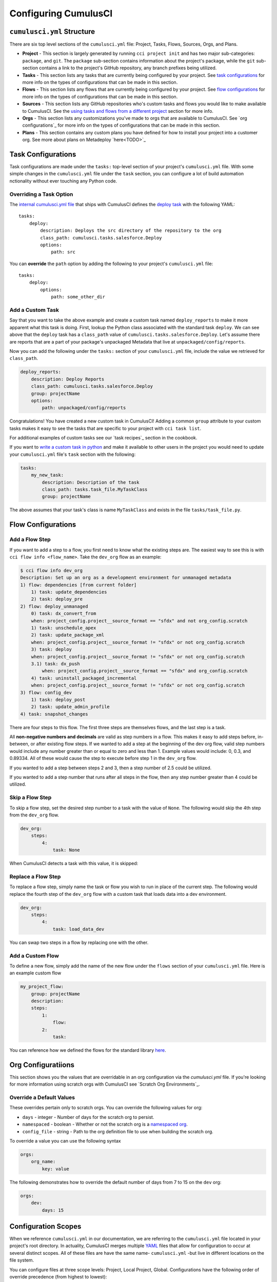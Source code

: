 Configuring CumulusCI
=====================



``cumulusci.yml`` Structure
---------------------------
There are six top level sections of the ``cumulusci.yml`` file: Project, Tasks, Flows, Sources, Orgs, and Plans.

* **Project** - This section is largely generated by running ``cci project init`` and has two major sub-categories: ``package``, and ``git``. The ``package`` sub-section contains information about the project's package, while the ``git`` sub-section contains a link to the project's GitHub repository, any branch prefixes being utilized.

* **Tasks** - This section lists any tasks that are currently being configured by your project. See `task configurations`_ for more info on the types of configurations that can be made in this section.

* **Flows** - This section lists any flows that are currently being configured by your project. See `flow configurations`_ for more info on the types of configurations that can be made in this section.

* **Sources** - This section lists any GitHub repositories who's custom tasks and flows you would like to make available to CumulusCI. See the `using tasks and flows from a different project`_ section for more info.

* **Orgs** - This section lists any customizations you've made to orgs that are available to CumulusCI. See `org configurations`_ for more info on the types of configurations that can be made in this section.

* **Plans** - This section contains any custom plans you have defined for how to install your project into a customer org. See more about plans on Metadeploy `here<TODO>`_



Task Configurations
-------------------
Task configurations are made under the ``tasks:`` top-level section of your project's ``cumulusci.yml`` file.
With some simple changes in the ``cumulusci.yml`` file under the ``task`` section, you can configure a lot of build automation nctionality without ever touching any Python code.



Overriding a Task Option
^^^^^^^^^^^^^^^^^^^^^^^^
The `internal cumulusci.yml file <https://github.com/SFDO-Tooling/CumulusCI/blob/master/cumulusci/cumulusci.yml>`_ that ships with CumulusCI defines the `deploy task <https://github.com/SFDO-Tooling/CumulusCI/blob/d038f606d97f50a71ba1d2d6e9462a249b28864e/cumulusci/cumulusci.yml#L129>`_ with the following YAML::

    tasks:
        deploy:
            description: Deploys the src directory of the repository to the org
            class_path: cumulusci.tasks.salesforce.Deploy
            options:
                path: src

You can **override** the ``path`` option by adding the following to your project's ``cumulusci.yml`` file::

    tasks:
        deploy:
            options:
                path: some_other_dir


Add a Custom Task
^^^^^^^^^^^^^^^^^
Say that you want to take the above example and create a custom task named ``deploy_reports`` to make it more apparent what this task is doing.
First, lookup the Python class associated with the standard task ``deploy``. We can see above that the ``deploy`` task has a ``class_path`` value of ``cumulusci.tasks.salesforce.Deploy``.
Let's assume there are reports that are a part of your package's unpackaged Metadata that live at ``unpackaged/config/reports``.

Now you can add the following under the ``tasks:`` section of your ``cumulusci.yml`` file, include the value we retrieved for ``class_path``.

.. code-block:: yaml

    deploy_reports:
        description: Deploy Reports 
        class_path: cumulusci.tasks.salesforce.Deploy
        group: projectName
        options:
            path: unpackaged/config/reports

Congratulations! You have created a new custom task in CumulusCI!
Adding a common ``group`` attribute to your custom tasks makes it easy to see the tasks that are specific to your project with ``cci task list``.

For additional examples of custom tasks see our `task recipes`_ section in the cookbook.

If you want to `write a custom task in python <TODO>`_ and make it available to other users in the project you would need to update your ``cumulusci.yml`` file's ``task`` section with the following:

.. code-block:: yaml

    tasks:
        my_new_task:
            description: Description of the task
            class_path: tasks.task_file.MyTaskClass
            group: projectName

The above assumes that your task's class is name ``MyTaskClass`` and exists in the file ``tasks/task_file.py``.



Flow Configurations
-------------------



Add a Flow Step
^^^^^^^^^^^^^^^
If you want to add a step to a flow, you first need to know what the existing steps are.
The easiest way to see this is with ``cci flow info <flow_name>``.
Take the ``dev_org`` flow as an example:

.. code-block:: console

    $ cci flow info dev_org
    Description: Set up an org as a development environment for unmanaged metadata
    1) flow: dependencies [from current folder]
        1) task: update_dependencies
        2) task: deploy_pre
    2) flow: deploy_unmanaged
        0) task: dx_convert_from
        when: project_config.project__source_format == "sfdx" and not org_config.scratch
        1) task: unschedule_apex
        2) task: update_package_xml
        when: project_config.project__source_format != "sfdx" or not org_config.scratch
        3) task: deploy
        when: project_config.project__source_format != "sfdx" or not org_config.scratch
        3.1) task: dx_push
            when: project_config.project__source_format == "sfdx" and org_config.scratch
        4) task: uninstall_packaged_incremental
        when: project_config.project__source_format != "sfdx" or not org_config.scratch
    3) flow: config_dev
        1) task: deploy_post
        2) task: update_admin_profile
    4) task: snapshot_changes

There are four steps to this flow. The first three steps are themselves flows, and the last step is a task.

All **non-negative numbers and decimals** are valid as step numbers in a flow.
This makes it easy to add steps before, in-between, or after existing flow steps.
If we wanted to add a step at the beginning of the dev org flow, valid step numbers would include any number greater than or equal to zero and less than 1.
Example values would include: 0, 0.3, and 0.89334.
All of these would cause the step to execute before step 1 in the ``dev_org`` flow.

If you wanted to add a step between steps 2 and 3, then a step number of 2.5 could be utilized.

If you wanted to add a step number that runs after all steps in the flow, then any step number greater than 4 could be utilized.



Skip a Flow Step
^^^^^^^^^^^^^^^^
To skip a flow step, set the desired step number to a task with the value of ``None``.
The following would skip the 4th step from the ``dev_org`` flow.

.. code-block:: yaml

    dev_org:
        steps:
            4:
                task: None

When CumulusCI detects a task with this value, it is skipped:

.. image:: images/skipping_task.png



Replace a Flow Step
^^^^^^^^^^^^^^^^^^^
To replace a flow step, simply name the task or flow you wish to run in place of the current step.
The following would replace the fourth step of the ``dev_org`` flow with a custom task that loads data into a dev environment.

.. code-block:: yaml

    dev_org:
        steps:
            4:
                task: load_data_dev

You can swap two steps in a flow by replacing one with the other. 



Add a Custom Flow
^^^^^^^^^^^^^^^^^
To define a new flow, simply add the name of the new flow under the ``flows`` section of your ``cumulusci.yml`` file.
Here is an example custom flow

.. code-block:: yaml

    my_project_flow:
        group: projectName
        description:
        steps:
            1:
                flow:
            2:
                task:

You can reference how we defined the flows for the standard library `here <https://github.com/SFDO-Tooling/CumulusCI/blob/d038f606d97f50a71ba1d2d6e9462a249b28864e/cumulusci/cumulusci.yml#L565>`_.



Org Configuratiions
-------------------
This section shows you the values that are overridable in an org configuration via the `cumulusci.yml` file.
If you're looking for more information using scratch orgs with CumulusCI see `Scratch Org Environments`_. 

Override a Default Values
^^^^^^^^^^^^^^^^^^^^^^^^^
These overrides pertain only to scratch orgs.
You can override the following values for org:

* ``days`` - integer - Number of days for the scratch org to persist.
* ``namespaced`` - boolean - Whether or not the scratch org is a `namespaced org <TODO sf link?>`_.
* ``config_file`` - string - Path to the org definition file to use when building the scratch org.

To override a value you can use the following syntax

.. code-block:: yaml
    
    orgs:
        org_name:
            key: value 

The following demonstrates how to override the default number of days from 7 to 15 on the ``dev`` org:

.. code-block:: yaml

    orgs:
        dev:
            days: 15


Configuration Scopes
--------------------
When we reference ``cumulusci.yml`` in our documentation, we are referring to the ``cumulusci.yml`` file located in your project's root directory.
In actuality, CumulusCI merges multiple `YAML <https://yaml.org/>`_ files that allow for configuration to occur at several distinct scopes.
All of these files are have the same name- ``cumulusci.yml`` -but live in different locations on the file system.

You can configure files at three scope levels: Project, Local Project, Global.
Configurations have the following order of override precedence (from highest to lowest):

* Local Project
* Project
* Global

One override will only cascade over another when two configurations are setting a value for the same element on a task or flow.
For example, say there exists a task T that takes two options o1 and o2.
You can specify a default value for o1 in your project's ``cumulusci.yml`` file and a default for o2 in your global ``cumulusci.yml`` file and everything will work as exepected.
If you then change your project's ``cumulusci.yml`` file to also specify a default value for o2, this will take precedence over the default value specified in your global ``cumulusci.yml`` file.

The following diagram illustrates these three files along with their corresponding scopes in green.
Changes made to configuration files on top will override any changes in files below them (if they are present).

.. image:: images/cci-yml-chart.png



Local Project Configurations
^^^^^^^^^^^^^^^^^^^^^^^^^^^^
**File Path:** ``~/.cumulusci/project_name/cumulusci.yml``

Configurations made to this ``cumulusci.yml`` file apply to only the project with the given <project_name>, and take precedence over **all other** configuration scopes.
If you want to make customizations to a project, but don't need them to be available to other team members, you would make those customizations here.



Project Configurations
^^^^^^^^^^^^^^^^^^^^^^
**File Path:** ``/path/to/project/cumulusci.yml``

This ``cumulusci.yml`` file lives in the root directory of your project, and apply to only this project.
Changes here can be commited back to a remote repository so other team members can benefit from the customizations.
Configurations in this file apply to this project, and take precedence over any configurations specified in the `global configurations`_ file, but are overwritten by configurations in the `local project`_ file.



Global Configurations
^^^^^^^^^^^^^^^^^^^^^
**File Path:** ``~/.cumulusci/cumulusci.yml``

Configuration of this file will override behavior across **all** CumulusCI projects on your machine.
Configurations in this file have the lowest precedence, and are overwritten by **all other** configuration scopes.



The Internal ``cumulusci.yml``
^^^^^^^^^^^^^^^^^^^^^^^^^^^^^^
There is one more configuration file that exists; the `internal cumulusci.yml <https://github.com/SFDO-Tooling/CumulusCI/blob/master/cumulusci/cumulusci.yml>`_ file that ships with CumulusCI itself.
This file actually holds the lowest precedence of all, as all other scopes override what is contained in this file.
This file contains all of the definitions for the standard tasks, flows, as well as, the default configurations that come out of the box with CumulusCI.
As a CumulusCI user you aren't able to modify it, but knowing about it serves two purposes:

* It is a fun bit of trivia to know that this file exists!
* It is useful to reference when working on configuring custom tasks or flows of your own.


Advanced Configurations
-----------------------

Using Variables for Task Options
^^^^^^^^^^^^^^^^^^^^^^^^^^^^^^^^
Sometimes you may want to reference a specific value within the ``cumulusci.yml`` file.
To do this we can utilize the ``$project_config`` variable.
You can use a double underscore ( ``__`` ) to access the different levels of the ``cumulusci.yml`` file.

For example, NPSP utilizes a variable to the project's namespace by setting a value of ``$project_config.project__package__namespace``.
Here is an example task that does just this to provide a value for the ``namespace_inject`` option in a custom deploy task:

.. code-block:: yaml

    deploy_qa_config:
            description: Deploys additional fields used for QA purposes only
            class_path: cumulusci.tasks.salesforce.Deploy
            group: Salesforce Metadata
            options:
                path: unpackaged/config/qa
                namespace_inject: $project_config.project__package__namespace

CumulusCI will replace the variable with the value currently located under project -> package -> namespace in the ``cumulusci.yml`` file.
Here is the ``project`` section of NPSP's ``cumulusci.yml`` file:

.. code-block:: yaml

    project:
        name: Cumulus
        package:
            name: Cumulus
            name_managed: Nonprofit Success Pack
            namespace: npsp
            api_version: 48.0
            install_class: STG_InstallScript
            uninstall_class: STG_UninstallScript

Currently under ``$project_config.project__package__namespace`` is the value: ``npsp``.



Referencing Task Return Values
^^^^^^^^^^^^^^^^^^^^^^^^^^^^^^
Tasks can set an internal `return_value` on themselves while executing.
This allows one task in a flow to reference the `return_value` set on another task that executed prior to it.

To reference a return value on a previous task use the following::

    ^^prior_task.return_value


In order to know what is available for ``<return_value>`` we need to find the source code for an individual task.
Let's examing the definition for the ``upload_beta`` task. The internal ``cumulusci.yml`` file defines it as follows:

.. code-block:: yaml

    upload_beta:
            description: Uploads a beta release of the metadata currently in the packaging org
            class_path: cumulusci.tasks.salesforce.PackageUpload
            group: Release Operations

This informs us that we need to find where the class ``cumulusci.tasks.salesforce.PackageUpload`` is defined to see if anything is being set on ``self.return_values``.
Some digging yields that this class is defined in the file `package_upload.py <>`_ and has a method called ``_set_return_values()``.
`This method <https://github.com/SFDO-Tooling/CumulusCI/blob/3cad07ac1cecf438aaf087cdeff7b781a1fc74a1/cumulusci/tasks/salesforce/package_upload.py#L165>`_ sets ``self.return_values`` to a dictionary with the following keys: ``verison_number``, ``version_id``, and ``package_id``.

Let's now look at the the ``release_beta`` flow as its defined in the internal cumulusci.yml file:

.. code-block:: yaml

   release_beta:
        description: Upload and release a beta version of the metadata currently in packaging
        steps:
            1:
                task: upload_beta
                options:
                    name: Automated beta release
            2:
                task: github_release
                options:
                    version: ^^upload_beta.version_number
            3:
                task: github_release_notes
                ignore_failure: True  # Attempt to generate release notes but don't fail build
                options:
                    link_pr: True
                    publish: True
                    tag: ^^github_release.tag_name
                    include_empty: True
                    version_id: ^^upload_beta.version_id
            4:
                task: github_master_to_feature

This flow references both ``version_id`` and ``version_number`` return values set on the ``upload_beta`` task.



Using Tasks and Flows From a Different Project
^^^^^^^^^^^^^^^^^^^^^^^^^^^^^^^^^^^^^^^^^^^^^^
The dependency handling discussed above is used in a very specific context, to install dependency packages or metadata bundles in the ``dependencies`` flow which is a component of some other flows.
It's also possible to use arbitrary tasks and flows from another project.
To do this, the other project must be named in the ``sources`` section of cumulusci.yml:

.. code-block:: yaml

    sources:
      npsp:
        github: https://github.com/SalesforceFoundation/NPSP

This says that when tasks or flows are referenced using the `npsp` namespace, CumulusCI should fetch the source from this GitHub repository.
By default, it will fetch the most recent release, or the default branch if there are no releases.
It's also possible to fetch a specific ``tag``:

.. code-block:: yaml

    sources:
      npsp:
        github: https://github.com/SalesforceFoundation/NPSP
        tag: rel/3.163

or a specific ``commit`` or ``branch``.

Now it's possible to run a flow from NPSP:

.. code-block:: console

    $ cci flow run npsp:install_prod

Or a task:

.. code-block:: console

    $ cci task run npsp:robot

Or even to create a new flow which uses a flow from NPSP:

.. code-block:: yaml

    flows:
      install_npsp:
        steps:
          1:
            flow: npsp:install_prod
          2:
            flow: dev_org

This flow will use NPSP's ``install_prod`` flow to install NPSP as a managed package, and then run this project's own ``dev_org`` flow.



Plan Configurations
^^^^^^^^^^^^^^^^^^^

TODO: Content for configuring plans here


Troubleshooting Configurations
------------------------------
Use ``cci task info <task_name>`` and ``cci flow info <flow_name>`` to see how a given task or flow will behave with the current state of configuration.
For example, the ``util_sleep`` task has a ``seconds`` option that defaults to 5 out-of-the-box:

.. code-block:: console

    $ cci task info util_sleep
    util_sleep

    Description: Sleeps for N seconds

    Class: cumulusci.tasks.util.Sleep

    Command Syntax

        $ cci task run util_sleep

    Options

        -o seconds SECONDS
        Required
        The number of seconds to sleep
        Default: 5

If you instead want the default value to be 30 seconds for all projects you could add the following in your global ``cumulusci.yml`` file locaated at ``~/.cumulusci/cumulusci.yml``:

.. code-block:: yaml

    tasks:
        util_sleep:
            options:
                seconds: 30

And now ``cci task info util_sleep`` shows a default of 30 seconds:

.. code-block:: console

    $ cci task info util_sleep
    util_sleep

    Description: Sleeps for N seconds

    Class: cumulusci.tasks.util.Sleep

    Command Syntax

        $ cci task run util_sleep

    Options

        -o seconds SECONDS
        Required
        The number of seconds to sleep
        Default: 30

Being able to display the active configuration for a given task or flow can help with cross-correlating which configuration scope is affecting a specific scenario.

